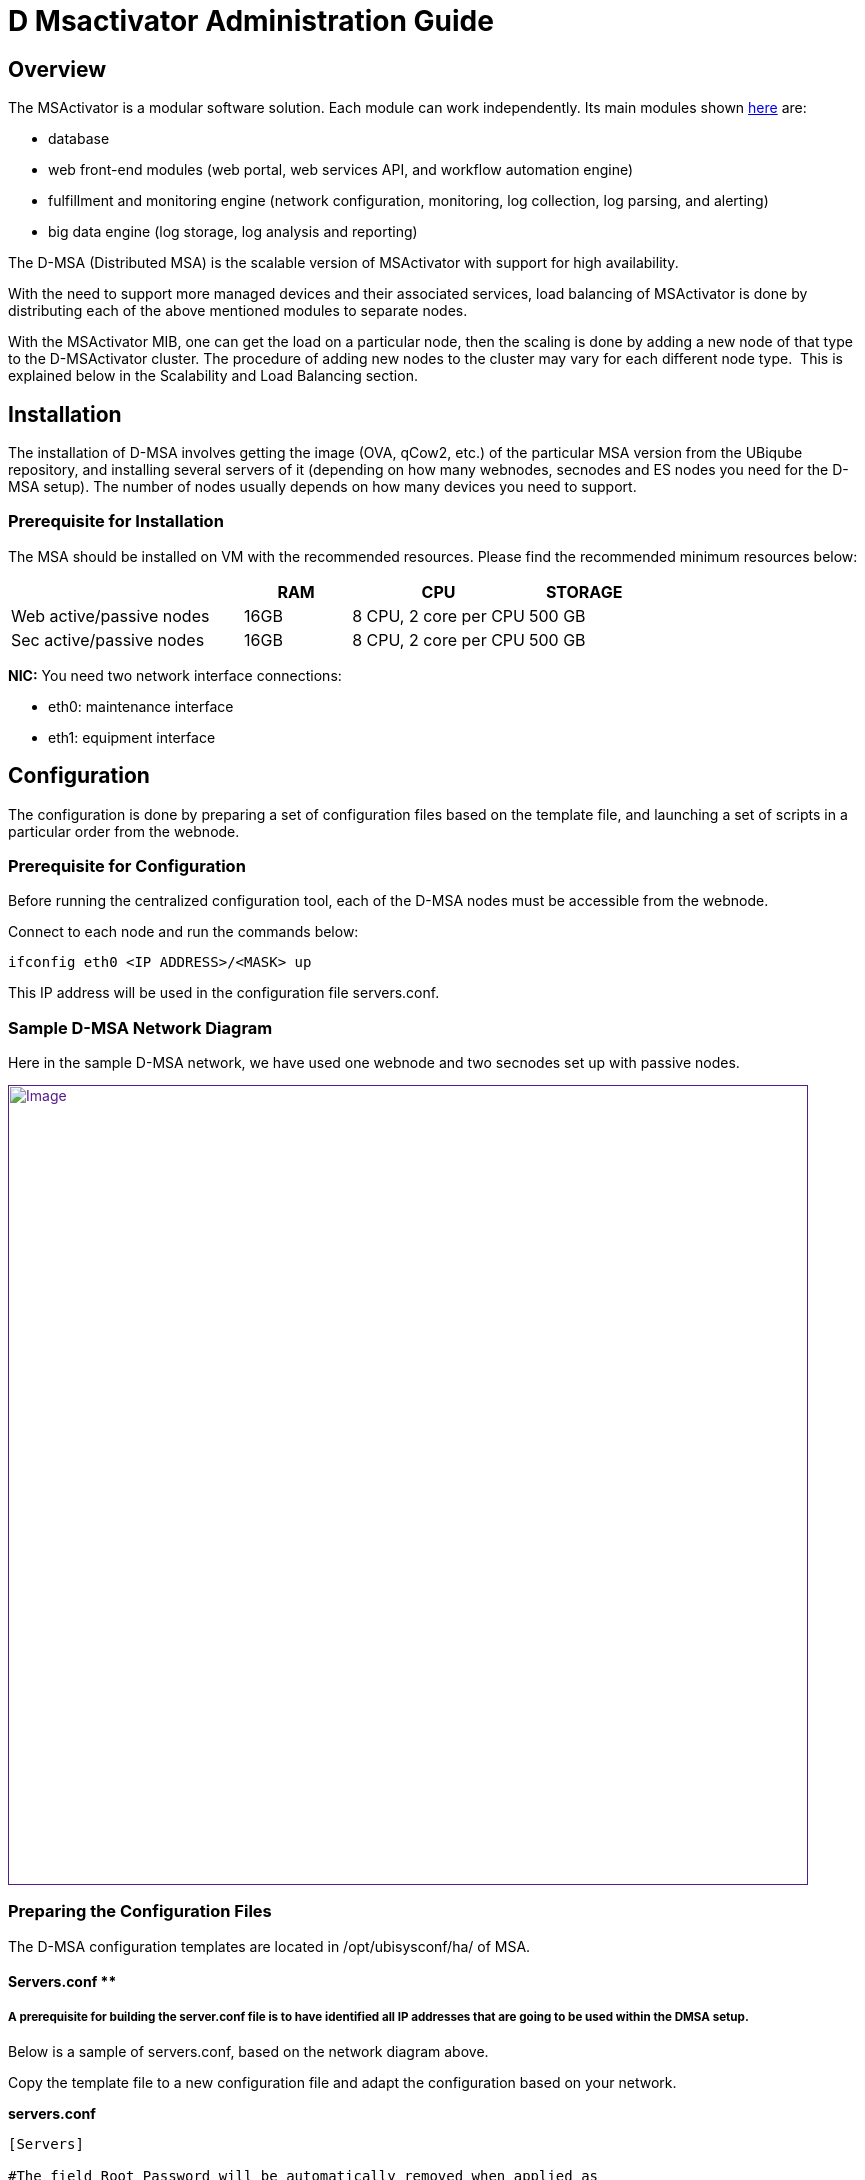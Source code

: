 = D Msactivator Administration Guide
ifdef::env-github,env-browser[:outfilesuffix: .adoc]
:imagesdir: ../../resources/
:ext-relative: adoc

[[main-content]]
[[D-MSActivatorAdministrationGuide-Overview]]
== Overview

The MSActivator is a modular software solution. Each module can work independently. 
Its main modules shown link:/documentation/d-msactivator-standard-architecture/[here] are:

* database
* web front-end modules (web portal, web services API, and workflow
automation engine)
* fulfillment and monitoring engine (network configuration, monitoring,
log collection, log parsing, and alerting)
* big data engine (log storage, log analysis and reporting)

The D-MSA (Distributed MSA) is the scalable version of MSActivator with support for high availability. 

With the need to support more managed devices and their associated services, load balancing of MSActivator is done by distributing each of the above mentioned modules to separate nodes.  

With the MSActivator MIB, one can get the load on a particular node, then the scaling is done by adding a new node of that type to the D-MSActivator cluster. The procedure of adding new nodes to the cluster may vary for each different node type.  
This is explained below in the [.underline]##Scalability and Load Balancin##g section.

[[D-MSActivatorAdministrationGuide-Installation]]

== Installation

The installation of D-MSA involves getting the image (OVA, qCow2, etc.) of the particular MSA version from the UBiqube repository, and installing several servers of it (depending on how many webnodes, secnodes and ES nodes you need for the D-MSA setup). 
The number of nodes usually depends on how many devices you need to support.  

[[D-MSActivatorAdministrationGuide-PrerequisiteforInstallation]]
=== Prerequisite for Installation

The MSA should be installed on VM with the recommended resources. Please
find the recommended minimum resources below:

[width="100%",cols="37%,17%,28%,18%",options="header",]
|===
a| a|
RAM

a|
CPU

a|
STORAGE

|Web active/passive nodes |16GB |8 CPU, 2 core per CPU |500 GB
|Sec active/passive nodes |16GB |8 CPU, 2 core per CPU |500 GB
|===

*NIC:* You need two network interface connections:

* eth0: maintenance interface
* eth1: equipment interface

[[D-MSActivatorAdministrationGuide-Configuration]]
== Configuration
 
The configuration is done by preparing a set of configuration files based on the template file, and launching a set of scripts in a particular order from the webnode.

[[D-MSActivatorAdministrationGuide-PrerequisiteforConfiguration]]
=== Prerequisite for Configuration

Before running the centralized configuration tool, each of the D-MSA nodes must be accessible from the webnode.

Connect to each node and run the commands below:

[source,bash]
----
ifconfig eth0 <IP ADDRESS>/<MASK> up
----

This IP address will be used in the configuration file servers.conf.

[[D-MSActivatorAdministrationGuide-SampleD-MSANetworkDiagram]]
=== Sample D-MSA Network Diagram

Here in the sample D-MSA network, we have used one webnode and two secnodes set up with passive nodes.

link:[image:images/DMSA-Network.png[Image,width=800]]

[[D-MSActivatorAdministrationGuide-PreparingtheConfigurationFiles]]
=== [.inline-comment-marker]#Preparing the Configuration Files#

The D-MSA configuration templates are located in /opt/ubisysconf/ha/ of MSA.

[[D-MSActivatorAdministrationGuide-Servers.conf]]

==== Servers.conf **

[[D-MSActivatorAdministrationGuide-Aprerequisiteforbuildingtheserver.conffileistohaveidentifiedallIPaddressesthataregoingtobeusedwithintheDMSAsetup.]]
===== A prerequisite for building the server.conf file is to have identified all IP addresses that are going to be used within the DMSA setup.

Below is a sample of servers.conf, based on the network diagram above.

Copy the template file to a new configuration file and adapt the configuration based on your network.

*servers.conf*

....
                                                     

[Servers]

#The field Root Password will be automatically removed when applied as
password to the node.

#hostname; Node Type; PUBIP; PRIVIP; Root Password; Backup-Of; Backup-Sync-Time; Backup-Activation-Time; Svc Ip's; Svc to start; Vars to adapt
Web-1;GUI;10.30.18.1/255.255.255.0;192.168.10.1/255.255.255.0;;;;;svcip_gui;pack_gui;var_gui
Web-Rep-1;GUI;10.30.18.2/255.255.255.0;192.168.10.2/255.255.255.0;;Web-1;5;5;svcip_gui;pack_repgui;var_gui
Sec-1;SECENGINE;10.30.18.4/255.255.255.0;192.168.10.4/255.255.255.0;;;;;svcip_sec1;pack_sec;var_rep
Sec-Rep-1;REPORTING;10.30.18.5/255.255.255.0;192.168.10.5/255.255.255.0;;Sec-1;5;5;svcip_sec1;pack_rep;var_sec
Sec-2;SECENGINE;10.30.18.7/255.255.255.0;192.168.10.7/255.255.255.0;;;;;svcip_sec2;pack_sec;var_rep
Sec-Rep-2;REPORTING;10.30.18.8/255.255.255.0;192.168.10.8/255.255.255.0;;Sec-2;5;5;svcip_sec2;pack_rep;var_sec

[svcip_gui]
svcip=10.30.18.3/255.255.255.0
eth0:1=192.168.10.3/255.255.255.0

[svcip_sec1]
svcip=10.30.18.6/255.255.255.0
eth0:1=192.168.10.6/255.255.255.0

[svcip_sec2]
svcip=10.30.18.9/255.255.255.0
eth0:1=192.168.10.9/255.255.255.0

[var_gui]
UBI_VSOC_SUPPORT_SCAN=0
UBI_VSOC_SYSLOG_NODE=0

[var_rep]
UBI_VSOC_SYSLOG_NODE=0

[var_sec]
UBI_VSOC_SYSLOG_NODE=1
UBI_SYS_DEFAULT_GW=10.30.18.254

[pack_gui]
start=tomcat
start=jboss
start=ubi-webconf
start=ubi-sms:smsbud
start=ubi-sms:named
start=ubi-sms:sms_sysstatd
start=ubi-dms
start=nfs
start=rpcbind
start=autofs

[pack_repgui]
start=tomcat
start=jboss
start=ubi-webconf
start=ubi-sms:named
start=ubi-sms:sms_sysstatd
start=ubi-dms
start=nfs
start=rpcbind
start=autofs

[pack_sec]
start=ubi-sms:sms_polld
start=ubi-sms:smsd
start=ubi-sms:sms_syslogd
start=ubi-sms:sms_parserd
start=ubi-sms:sms_agregatord
start=ubi-sms:sms_sysstatd
start=ubi-sms:in.tftpd
start=ubi-sms:named
start=ubi-dms
start=nfs
start=rpcbind
start=autofs

[pack_rep]
start=ubi-sms:named
start=nfs
start=rpcbind
start=autofs

[pack_neverstart]
start=ubi-filter
....

servers.conf starting with ";" as delimiter of each configuration item, with ordered manner.  

The below line represents all the configuration items. ** Each line represents each node**.**

Configuration on is defined in order below:**

```
# hostname;  Node Type; PUBIP;  PRIVIP;  Root Password;  Backup-Of; Backup-Sync-Time;  Backup-Activation-Time;  Svc Ip's;  Svc to start; Vars to adapt
```

Here are the roles of each field in each line:

*hostname* 
- hostname of the node. It can be Web-1, Sec-1,Sec-2, ... it can also be any name you want. Avoid using special characters at start
of the hostname.

*Node Type* 
- "GUI" for webnode types, "SECENGINE" for secnode types, and "REPORTING" for passive type nodes for HA.

*PUBIP -* eth1 ip address/netmask of the node.

*PRIVIP -* eth0 ip address/netmask of the node.

*Root Password -* if you want to change the root password of the node, enter a root password here, otherwise leave it blank.

*Backup-Of -* node name of which this node acts as a backup of. Leave it empty for active nodes.

*Backup-Sync-Time - * the time mentioned here is the time frequency
for replicating the files from active node to passive node. It has no
effect if the Backup-of item is empty.

*Backup-Activation-Time -* the time mentioned here is the time to wait
for the failover to occur when the active node has failed. This is used
by a passive node to make the decision.

*SvcIp - * it is usually the presentation of eth0:1 and eth1:1 ip of the node with netmask, normally defined as svcip_guiX for Webnodes and svcip_secX for secnodes.

*Svc to start -* it provides what services to start, normally defined in pack_gui for webnodes and pack_sec for secnodes.

*Vars to adapt -* variables that are specific to particular types of nodes, normally defined in var_gui for webnodes and var_sec for secnodes.

Below is the description for the use of each interface type in each of the nodes:

. *eth1* IP is defined in the *PUBIP* section of the server.conf file. 
This interface is used as a backup for eth0. Communication will still be available between the nodes through eth1, if eth0 is down. 
This interface is also required to get connected to a failed node in case of failover when eth0 down. 
This connection is to shutdown the interface eth0:1 and eth1:1 on a failed node,  which will then be made up in standby node.

. *eth0* IP is defined in the *PRIVIP* section of the server.conf file.
This interface is used to communicate between nodes securely. 
This should not exposed to the outside.

. *eth0:1* is defined in [svcip_node] section of the server.conf file.
This interface is used for NFS mounting between the nodes. 
This IP will be moved to the SecEngine passive node in failover in order to have a mount point on the correct server.

. *eth1:1* is defined as svc_ip secion in the server.conf file. 
This interface is for managing the device, and for the device to send syslogs. 
This IP will also be moved to SecEngine passive node in failover to have the device communication, and have the device send syslog to the right node. 
In webnode, this interface is used to give the customer access to the webportal.

D-MSA config script - config_networks.sh which does the network configuration of DMSA based on the servers.conf file.

==== Share.conf

In D-MSA, as each module is installed in a separate node, the files
created in one node are shared between the nodes for different
functionalities.

The file share is done by mounting the remote directory based on NFS.

The below diagram shows the mounting between different nodes and the
functionality for which the directories are mounted.

link:[image:images/Share_conf.png[Image,height=400]]

===== /opt/fmc_repository

This is the directory where all the MSA repository files (objects, templated, firmware, doc, etc.) are stored. 
This directory presents locally on the MSA webnode and it allows the secnode to mount it on the directory.  
The SecEngine needs access to this folder for backend operations, for example to generate configuration from the object and update devices. 
The webnode needs this directory to enable the user to create files under the MSA GUI repository. 

===== /opt/fmc_entities

This is the directory where information regarding which repository files are attached to which entity in MSA is stored. 
This directory is present locally on the MSA webnode and it allows the secnode to mount it on that directory. 
The SecEngine needs access to this directory for backend operations. 
The webnode needs this directory to show the link between different MSA entities and repository files in the MSA GUI. 

===== /opt/svnroot

MSA has a change management module, which takes backups of device configurations every day. 
It also takes every update from MSA, and also updates outside of MSA. 
For this, MSA has its own SVN repository to store the revisions of the device configuration backup. 
This is the directory in which all the SVN revisions are stored. 
This directory is originally present in webnode, and secnode is allowed to mount this direrctory. 
The SecEngine stores all the device backup revision here. 
The webnode needs this directory to show all backup revisions to the user in the MSA GUI.

===== /opt/rrd

In the MSA GUI device homepage, there is a list of graphs to show device uptime, CPU, traffic, etc. 
These graphs are based on RRD files that the SecEngine generates and are updated every minute based on device response. 
It also stores the graphs generated from the MSA monitoring profile. 
This directory is originally present in secnode and is allowed to mount from webnode. 

[[D-MSActivatorAdministrationGuide-Sampleshare.conf.]]
===== Sample share.conf

It is not recommended to edit this configuration file.  

*Share.conf*

....                               
[GUI]
export(700:751)=/opt/fmc_repository
export(700:751)=/opt/fmc_entities
export(700:751)=/opt/svnroot
mount=SECENGINE(eth0:1):/opt/rrd;/opt/rrd/SECENGINE

[SECENGINE]
export(700:751)=/opt/rrd
mount=GUI(eth0:1):/opt/fmc_repository;/opt/fmc_repository
mount=GUI(eth0:1):/opt/fmc_entities;/opt/fmc_entities
mount=GUI(eth0:1):/opt/svnroot;/opt/svnroot

[REPORTING]
# export and mount also path on which I assume backup (in this
case the sec-engine part)
export(700:751)=/opt/rrd
mount=GUI(eth0:1):/opt/fmc_repository;/opt/fmc_repository
mount=GUI(eth0:1):/opt/fmc_entities;/opt/fmc_entities
mount=GUI(eth0:1):/opt/svnroot;/opt/svnroot
....

* *export* is what is exported from all nodes' corresponding on node
type.
* *mount* is what is mounted by all nodes' corresponding on node type.

Based on the above config file, export config (permission for mount) of
the NFS mount is defined in /etc/fstab in each node.

[[D-MSActivatorAdministrationGuide-Autofs]]
===== *Autofs*

The mount between nodes is done both automatically and on demand. That
is, the directory is automatically mounted when the user or application
accesses this folder. For example, /opt/rrd/Sec-x is mounted when the
MSA GUI user is in the device home page, where RRD graphs are displayed.
For this, MSA uses Linux Autofs. The configuration of Autofs is defined
in each node. It is done by D-MSA config script: config_share.sh. The
config files for different nodes are below:

[[D-MSActivatorAdministrationGuide-Configfileforwebnodes]]
===== *Config file for webnodes*

....
/etc/auto.master
....

....
/etc/auto.GUI
....

[[D-MSActivatorAdministrationGuide-Configfileforsecnodes]]
===== *Config file for secnodes*

....
/etc/auto.master
....

....
/etc/auto.SECENGINE
....

[[D-MSActivatorAdministrationGuide-Sync.conf]]
==== *Sync.conf*

This file defines what are the list of directories to sync from the active to the passive nodes. 
This is to make sure, that in the case of failover, the passive (standby) node has the same update file as the active node. 
Normally the directory to sync is the directory which has dynamic data, meaning not delivered from the UBiqube package, but is created as part of the application.

This configuration file is used by a script ha-sync.sh. 
This script usually runs in passive node by a cron every minute. 
This script does the sync of files between active and passive nodes.  
This conf is only used when D-MSA HA is enabled.

[[D-MSActivatorAdministrationGuide-Samplesync.conf]]
===== Sample sync.conf

*sync.conf*

....                                        
[REPORTING]
rsync=SECENGINE:/opt/sms/routerlogs/
rsync=SECENGINE:/opt/sms/spool/parser/
rsync=SECENGINE:/opt/rrd/
rsync=SECENGINE:/opt/sms/bin/php/
rsync=SECENGINE:/opt/sms/share/configuration-pattern/
rsync=SECENGINE:/opt/sms/templates/conf/custom/

[GUI]
rsync=GUI:/opt/fmc_repository/
rsync=GUI:/opt/fmc_entities/
rsync=GUI:/opt/svnroot/
....

Log for the file synchronization:

....
/opt/ubisysconf/ha/logs/ha_sync.log
....

[[D-MSActivatorAdministrationGuide-Variables2adapt.conf]]
==== Variables2adapt.conf

This file is used to adapt the main configuration file
*/opt/configurator/vars.ctx* before copying the node specific ones to
their destination nodes.

Some variables are exported and can be re-used dynamically:

* NAMESERVER
* PUBIP
* SVCIP
* PRIVIP
* ROOTPSWD

Theses variables were those defined on each line of *servers.conf*

[[D-MSActivatorAdministrationGuide-Samplevariables2adapt.conf]]
===== Sample variables2adapt.conf

*variables2adapt.conf*

....                                                    
# VARIABLE=x.y.z
# EXPOSED VARIABLES:
#
# ${NAMESERVER}
# ${PUBIP}
# ${SVCIP}
# ${PRIVIP}
# ${PUBIPV6}
# ${MASKV6}
# ${GWV6}

UBI_SMS_DISASTER_SVCIP=${SVCIP}
UBI_SMS_FTPSERVER_SVCIP=${SVCIP}
UBI_SMS_IPSECGW_SVCIP=${SVCIP}
UBI_SMS_SVCIP=${SVCIP}
UBI_SMS_SYSLOG_DISASTER_SVCIP=${SVCIP}
UBI_SMS_SYSLOG_SVCIP=${SVCIP}
UBI_SMS_SYSLOG_PUBIP=${SVCIP}
UBI_SMS_PRIVIP=${SVCIP}
UBI_SMS_PUBIP=${SVCIP}
UBI_VSOC_SES_SVCIP=${SVCIP}
UBI_SYS_EQUIPMENTS_NAT_IP=${SVCIP}

UBI_VSOC_MAINTENANCEIP=${PRIVIP}
UBI_SYS_MAINTENANCE_IP=${PRIVIP}
UBI_SYS_MAINTENANCE_MASK=${PRIVMASK}

UBI_SYS_EQUIPMENTS_IP=${PUBIP}
UBI_SYS_EQUIPMENTS_MASK=${PUBMASK}

UBI_SYS_EQUIPMENTS_IPV6=${PUBIPV6}
UBI_SYS_EQUIPMENTS_MASKV6=${MASKV6}
UBI_SYS_DEFAULT_GWV6=${GWV6}

UBI_CENTRALIZED_NODE_NAME=web-1
UBI_DISTRIBUTED_SMSD=1
UBI_VSOC_IS_DMSA_NODE=1

UBI_VSOC_NAME=${NAMESERVER}
SMARTSOC_TLA=${NAMESERVER}

UBI_SVN_PRIVIP=192.169.10.3
....

[[D-MSActivatorAdministrationGuide-Configuration.1]]
=== Configuration

[[D-MSActivatorAdministrationGuide-ConfigFiles]]
==== Config Files

. Copy servers.conf.sample to servers.conf and adapt the configuration according to your network.
. Copy share.conf.sample to share.conf.
. Copy sync.conf.sample to sync.conf.
. Copy variables2adapt.conf.sample to variables2adapt.conf.

[[D-MSActivatorAdministrationGuide-ConfigScripts]]
==== Config Scripts

The configuration can be done by launching a set of scripts from the webnode, which is the centralized node.    

The scripts should be launched in the specific order below. 
All scripts are stored in /opt/ubisysconf/ha/ directory of the webnode.     

This information is also stored in the README file in that directory.

[width="100%",cols="19%,81%",options="header",]
|===
a|
script

a|
description

|*sanity_tests.sh* |Will check the connectivity between nodes and will
create and exchange ssh keys between all the nodes. Also will check the
rpm are at the same level on each node. For this script works well the
following command is needed : _touch /opt/ubiqube/license_

|*config_stop_all.sh* |Will stop all UBiqube services on selected nodes
(all by default), will stop cron job of 'NFS mount checking' and unmount
everything.This script must be launched if you want to change the
network configuration or change NFS sharing.Deactivate all chkconfig to
be sure that no services will restart.

|*config_vctx.sh* a|
Will create and deploy the file /opt/configurator/vars.UBIqube.net.ctx
on all nodes.

Will transfer the UBiqube license file to all the nodes, will copy all
D-MSA configurations (servers.conf, sync.conf, share.conf,
variable2adapt.conf) to all the nodes in D-MSA.

|*config_network.sh* |Will set up networks files on all nodes (interface
files, /etc/hosts).Avoid launching this script on a deployed D-MSA
since it will launch ubisysconf, configure, and restart the network. 
This script uses servers.conf file to configure the D-MSA network.

|*config_checkconfig.sh* a|
Will setup the chkconfig system to start automatically needed services
on all nodes.

It is responsible for the activation and the deactivation service based
on the node type.

|*config_shares.sh* |Will setup export/fstab files on all nodes.Will
setup autofs config files.

|*config_restart_all.sh* |Will re-activate cron job for NFS mount
checking and remount everything.You may use --reboot.  In this case,
the cron job of the NFS sharing checker will be set and reboot-only will
occur.
|===

Once all the configuration steps are done, you can verify the D-MSA
setup status by the command *check_dmsa_status.*

[[D-MSActivatorAdministrationGuide-ScalabilityandLoadBalancing]]
== Scalability and Load Balancing

[[D-MSActivatorAdministrationGuide-GettingtheLoadonaParticularSecnode]]
=== Getting the Load on a Particular Secnode

When a customer is created in MSA, the customer is assigned to a
particular secnode and all customer devices will be managed by this
secnode. This assignment is done on a less-loaded-node basis: the
selected secnode is the one with the smallest number of devices
assigned.

The number of customers assigned to a particular node:

*# /opt/base/tools/dmsaNodes.sh -L*

The number of devices assigned to particular node:

*# sdlist*

The load on a secnode depends on the number of managed devices, but also
on the number of services associated with the devices.

[[D-MSActivatorAdministrationGuide-AddingaNewSecnode]]
=== Adding a New Secnode

A new node will allow you to scale up along with the number of managed devices. 
The steps for adding a new node to D-MSA are:

. Having the new MSA node installed from OVA or any other type of image.
. If the above install doesn't create a node with same version as other nodes in D-MSA, install the upgrade version as in the other node of
D-MSA, by upgrading with bin.
. Configure the eth0 interface manually for the webnode to connect to it for configuration.
. Adapt servers.conf in the Webnode to add this new node in D-MSA.
. Launch D-MSA config scripts with node name defined in the servers.conf as a parameter to the script.

....
sh /opt/ubisysconf/ha/script_name.sh  –n Sec-3
....

The script above only configures Sec-3 and Sec-Rep-3 nodes, as part of adding the new node.

If you add a new SecEngine node, launch the below script from the Sec-3 active node to register the node in the database:

[source,bash]
----
Sec-3# /opt/base/tools/SetMsaNodeInDb.sh
----

[[D-MSActivatorAdministrationGuide-RemovinganActiveSecEngineNodeandAssociatedPassiveNode]]
=== Removing an Active SecEngine Node and Associated Passive Node

Before removing a SecEngine node, you have to either delete the customer assigned to it or move the customers to another SecEngine node. 
We can find the customer associated with that Secnode by the script:

[source,bash]
----
/opt/base/tools/dmsaNode.sh –L from Webnode. 
----

*How to move a customer from one SecEngine node to another node*

Below is the procedure to remove Sec-2:

[[D-MSActivatorAdministrationGuide-Migrate1customertoSec-1]]
==== Migrate 1 customer to Sec-1

[source,bash]
----
[root@Web-1 ~]# /opt/ubi-jentreprise/bin/api/customer/attachCustomerIdToSecNode.sh 42 Sec-1
----

Where 42 is the customer ID.

Sec-1 is the node name for which the customer has to be moved.

[[D-MSActivatorAdministrationGuide-DetachoperatorfromSec-2]]
==== Detach operator from Sec-2

----
[root@Web-1 ~]#
/opt/ubi-jentreprise/bin/api/operator/detachOperatorPrefixFromSecNode.sh OPT Sec-2
----
OPT is operator prefix

Sec-2 is the node name, from which the operator should be detached.

[[D-MSActivatorAdministrationGuide-AttachoperatortoSec-1]]
==== *Attach operator to Sec-1*

----
[root@Web-1 ~]#
/opt/ubi-jentreprise/bin/api/operator/attachOperatorPrefixFromSecNode.sh OPT Sec-1
----

OPT is the operator prefix, which needs to be attached to another secnode.

Sec-1 is the node name to which an OPT operator is to be attached.

[[D-MSActivatorAdministrationGuide-Manuallyremovesec-2]]
==== *Manually remove sec-2*

[[D-MSActivatorAdministrationGuide-RemovefromDB]]
===== *Remove from DB*

[source,bash]
----
[root@postgre-ha-peer1 ~]# su - postgres
----

[source,bash]
----
-bash-4.2$ psql -d POSTGRESQL -U postgres
----

[source,bash]
----
POSTGRESQL=# delete from redone.dmsa_node where node_id=2;
----

[source,bash]
----
POSTGRESQL=#
----

The node ID can be gotten from dmsaNodes.sh script

[[D-MSActivatorAdministrationGuide-RemoveAssociatedPassivenode(ifany)]]
==== *Remove Associated Passive node (if any)*

[source,bash]
----
POSTGRESQL=# select repnode_id from redone.dmsa_node where node_id=2 ;
----

[source,bash]
----
repnode_id
----

[source,bash]
----
2
----

[source,bash]
----
POSTGRESQL=# delete from redone.dmsa_rep_node where repnode_id=2;
----

[[D-MSActivatorAdministrationGuide-Removetheentryinserver.conf]]
==== R**emove the entry in server.conf**

[source,bash]
----
#Sec-2;SECENGINE;10.30.18.4/255.255.255.0;192.168.10.4/255.255.255.0;;;;;svcip_sec2;pack_sec;var_sec
----

[source,bash]
----
#Sec-Rep-2;REPORTING;10.30.18.5/255.255.255.255.0;192.168.10.4/255.255.255.0;;Sec-2;5;5;svcip_sec2;pack_sec;var-rep
----

[[D-MSActivatorAdministrationGuide-HighAvailability]]
== High Availability

The Distributed MSActivator is designed to support high availability
with automatic failover.

The HA implementation is based on redundancy, failover, spanning from
the network to the software, including the hardware.

[[D-MSActivatorAdministrationGuide-Hardware-basedHA]]
=== Hardware-based HA

All servers have a redundant power supply and RAID storage disks.

[[D-MSActivatorAdministrationGuide-Software-basedHA]]
=== Software-based HA

MSActivator modules run as Linux services. 
All MSActivator software modules have watchdogs that monitor the services and restart them in case of software failure.

Note that software failure is most of the time due to bugs in the code.
The UBiqube Quality and Assurance team tracks identified bugs and provides patches to fix these issues.

MSActivator modules are distributed across servers. 
Each server can have one of the following roles:

* SecEngine active node
* SecEngine passive node
* Web portal active node
* Web portal passive node

As described in the architecture diagrams, the SecEngine active node and the SecEngine passive node always work in pairs.

In case of failure of the active node, the passive node takes over by starting the SecEngine services and getting the IP connectivity.

==== SecEngine Active/SecEngine Passive HA use cases below:

===== Case 1: Standard Operation

The SecEngine active and passive node are both connected to the interconnection network and the management network.

The SecEngine active node runs its application services that are bound to the Service IP#1, i.e. on *eth1:1* interface.

link:[image:images/image2018-10-22_19-56-5.png[Image,width=800]]

===== Case 2: Management Network Failure

In case of management network failure detected by the *HA monitoring tools* that run on the SecEngine passive node, the SecEngine passive node server takes over the SecEngine active node service and activates the Service IP#1 on its network interface.

The SecEngine passive node now runs the services of the SecEngine active node.

CPE management and monitoring is available.

The SecEngine passive node server sends an email to notify the MSA administrator about the failover.

link:[image:images/image2018-10-22_19-59-55.png[Image,width=800]]

===== Case 3: Interconnection Network Failure

Similar to case 2

link:[image:images/image2018-10-22_20-2-36.png[Image,width=800]]

===== Case 4: Server Failure

The SecEngine active node goes down (e.g. an OS failure or the motherboard failure).

The SecEngine passive node detects this and the actions are similar to Case 2 and Case 3.

link:[image:images/image2018-10-22_20-5-19.png[Image,width=800]]

===== Case 5: MSA Software Service Failure

The service watchdog detects the failure, restarts the service and sends an email to notify the MSA administrator.

link:[image:images/image2018-10-22_20-8-55.png[Image,width=800]]

===== Case 6: MSA Unrecoverable Software Service Failure

In some cases, if the MSA service couldn't be restarted by the watchdog, and it will remain down, and HA failover occurs as in Case 2 and Case 3.

link:[image:images/Service_failure.png[Image,width=800]]

=== HA Scripts and Processes

The HA is divided in two process:

. Synchronization process
. Failover process

==== Synchronization Process

Every minute, a synchronization script is launched. 
It checks the need for synchronization and starts the synchronization only if the time defined in *server.conf* is reached. 
The folder and hosts impacted by the synchronization are defined in the file *sync.conf,*

*/opt/ubisysconf/ha/ha-sync.sh*

This script is called by cron.d every minute by the SecEngine passive node. 
It increments a counter, and once the synchronization time is reached, the synchronization occurs.

The period (in minutes) between each synchronization is defined in the file *server.conf*. In the example below files get synchronized from Sec-1 to Sec-Rep-1 every 5 minutes.

link:[image:images/sync_time.png[Image,width=800]]

The synchronization logs can be seen in the file */opt/ubisysconf/ha/logs/ha_sync.log* on the passive node. 
Once the passive becomes active due to failover, the synchronization process stops.

Backup sync time can be modified by editing the servers.conf file and launch the below script from the webnode.

*sh /opt/ubisysconf/ha/config_vctx.sh*

===== Failover Process 

Every minute, on theSecEngine passive node, a script (/opt/ubisysconf/ha/ha-backup.sh) is launched by cron.d to check the interface status and service status on its active node.

*/opt/ubisysconf/ha/ha-backup.sh*

Counter: /opt/ubisysconf/ha/counter.num

If their counterpart is down (service xxx status returns anything but 0), a counter is incremented.

Once the counter is greater than the value defined in the configuration file *server.conf*, the SecEngine passive node takes over the services.

Here is the flow for D-MSA HA failover:

link:[image:images/DMSA_HA-FLOW.png[Image,width=800]]

In the configuration below, Sec-Rep-1 is the backup of Sec-1 and backup activation time is five minutes, therefore the failover process will happen after a five minute wait and will test the active SecEngine node status.

link:[image:images/backup_time.png[Image,height=130]]

The HA monitoring logs are available in this file `/opt/ubi-sysconf/ha/logs/ha_backup.log`.

====== Failover Process Steps

As part of the failover process, the actions below are carried out by a monitoring standby node.

. Connect to the active node through one of the reachable interfaces.
. If step 1 is successful, the below steps are carried out. If not, do nothing (if neither of the interfaces are reachable).
. Shut down all the services on the active node.
. Make serviceIP down on the active node and make it up on the local node.
. Create a file ha.backupmode in directory /opt/ubisysconf/ha/ to confirm that this local node is in backup mode.
. Adapt vars.ctx file
. Stop syncing the files from the active node
. Set local node status as "active failover"  in DB by launching the script ("/opt/base/tools/SetRepNodeInDb.sh Sec-1 Sec-Rep-1 1")
. Send HA failover log to Elasticsearch
. Send mail about HA failover to D-MSA adminstrator mail ID- defined in configurator on UBI_MAIL_SERVERADMIN

====== Reverting Failover

Reverting failover is to make the failed node active again and backup node (standby) as passive again. 
Assuming Sec-1 node failed and Sec-Rep-1 took over its IP and service on HA failover, once the issue is fixed on Sec-1, to make Sec-1 active and Sec-Rep-1 passive, we need to launch the below script from Sec-Rep-1.

....
/opt/ubisysconf/ha/revert_failover.sh
....

Prerequisites for this script, if the failover happens in the case of network interface failure, we have to make the failed interface up on the failed node before running the script. 
If the failover happened because of unrecoverable service down, a manual check needs to done to fix it.

This script does the following steps from Sec-Rep-1

. Shutdown the service IP locally and make it up on the original active Sec-1.
. Sync the files that are updated in Sec-Rep-1 during the time it was active to the original active node Sec-1.
. Shutdown the services locally and activate the service on the original active node Sec-1.
. Remove the file ha.backup mode created during the failover process so that the local node will start monitoring the node Sec-1 which is going to be active.
. Reactivate the cron to start syncing the files from the node Sec-1 which is going to be active.
. Adapt vars.ctx file
. Set this local node status to "passive" in DB, by running the script "*/opt/base/tools/SetRepNodeInDb.sh Sec-1 Rep-1 2*" from Sec-Rep-1.
. Set the original node status to "active" in DB, by running the script "*/opt/base/tools/SetMsaNodeInDb.sh*" from Sec-1.

====== Deactivating the HA Failover

This is done by simply removing the backup section in servers.conf in the webnode and launching the below script from the webnode.

....
sh /opt/ubisysconf/ha/config_vctx.sh
....

====== *Deactivating the HA Failover Temporarily for Upgrade Process and Activating Back*

While upgrading the D-MSA nodes the service will restart. 
Just to make sure HA failover does not happen that time, deactivate HA failover temporarily by creating a file with the below command in the passive node

[source,bash]
----
#touch /opt/ubisysconf/ha/ha.backupmode
----

After the upgrade process is complete, all the services are up, in order to activate the HA failover again remove the file using the below command in the passive node

[source,bash]
----
#rm –f /opt/ubisysconf/ha/ha.backupmode
----

====== HA status in GUI - ncroot->Maintenance->System administration ->DMSA status

The following describes how each status is set in DB.

====== *Sec Engine Status*

The centralized node, which is a webnode, will monitor the active SecEngine status using the following script:

/opt/dms/bin/dsmsIsAlive.sh run every minutes

The log file is available here:

[source,bash]
----
[root@Web bin]# tail -F /opt/dms/logs/dsmsIsAlive.log
----

[source,bash]
----
Node Sec (172.10.15.190) isalive 1
----

====== *HA Failover Status & Node Name & Node IP*

All three statuses are set by the script which is run manually during
the initial D-MSA setup.

For Active Node

[source,bash]
----
[root@Sec-1]# /opt/base/tools/SetMsaNodeInDb.sh
----

The above script should be the only one from the active node.

For Passive Node

[source,bash]
----
[root@Sec-Rep-1]# /opt/base/tools/SetRepNodeInDb.sh Sec-1 Sec-Rep-1 2
----

Sec-Rep-1 is the passive node name.

Sec-1 is the active node for this passive node.

2 - to set passive status.

The above script should be the only one from the passive node.
